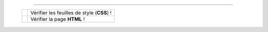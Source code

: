 .. (c) Lilian Besson, 2011-2013
 
---------------------------------------------------------------------

  +---------------------------------------------------------------+--------------------+
  |  .. image::  http://jigsaw.w3.org/css-validator/images/vcss   |                    |
  |     :align:  right                                            | Vérifier les       |
  |     :width:  88px                                             | feuilles de style  |
  |     :height: 31px                                             | (**CSS**) !        |
  |     :target: http://jigsaw.w3.org/css-validator/check/referer |                    |
  |     :alt: Feuille de style (CSS 3.0) valide                   |                    |
  +---------------------------------------------------------------+--------------------+
  |  .. image::  http://www.w3.org/Icons/valid-xhtml10            |                    |
  |     :align:  right                                            | Vérifier la page   |
  |     :width:  88px                                             | **HTML** !         |
  |     :height: 31px                                             |                    |
  |     :target: http://validator.w3.org/check?uri=referer        |                    |
  |     :alt: Page (XHTML 1.0 strict) valide !                    |                    |
  +---------------------------------------------------------------+--------------------+

.. -----------------------------------------------------------------------------

.. .. note:: Sphinx et reStructuredText

   * Toutes remarques, questions, ou notifications de bugs peuvent être posées
     via cette page
     `web-sphinx/issues <https://bitbucket.org/lbesson/web-sphinx/issues>`_.
   * Si cela concerne un des scripts présents sur mes pages, veuillez utiliser
     `web-sphinx-scripts/issues <https://bitbucket.org/lbesson/web-sphinx-scripts/issues>`_.
   * Des précisions sur les droits de copies, de propriétés intellectuelles,
     sur les institutions et les marques citées sont disponibles
     `sur cette page (en anglais) <trademarks.html>`_.

.. .. warning:: Javacsript et Google Analytics ®

   J'utilise du ``Javascript``, et du *templating* Django pour intégrer
   dynamiquement **Google Analytics** à ces pages là.

   Pour désactiver ces outils, vous pouvez (au choix) désactiver Javascript
   ou alors utiliser `Ghostery <http://www.ghostery.com/>`_.

.. (c) Lilian Besson, 2011-2013.